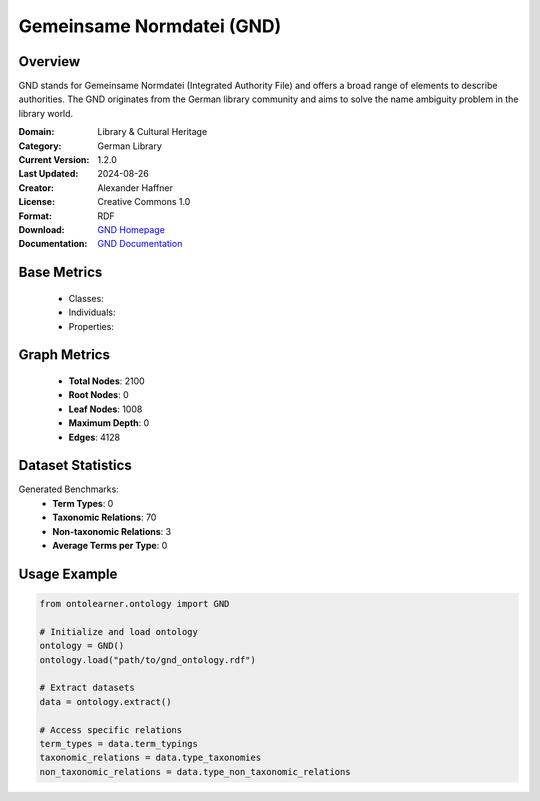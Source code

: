Gemeinsame Normdatei (GND)
==========================

Overview
-----------------
GND stands for Gemeinsame Normdatei (Integrated Authority File) and offers a broad range of elements
to describe authorities. The GND originates from the German library community and aims
to solve the name ambiguity problem in the library world.

:Domain: Library & Cultural Heritage
:Category: German Library
:Current Version: 1.2.0
:Last Updated: 2024-08-26
:Creator: Alexander Haffner
:License: Creative Commons 1.0
:Format: RDF
:Download: `GND Homepage <https://d-nb.info/standards/elementset/gnd>`_
:Documentation: `GND Documentation <https://d-nb.info/standards/elementset/gnd>`_

Base Metrics
---------------
    - Classes:
    - Individuals:
    - Properties:

Graph Metrics
------------------
    - **Total Nodes**: 2100
    - **Root Nodes**: 0
    - **Leaf Nodes**: 1008
    - **Maximum Depth**: 0
    - **Edges**: 4128

Dataset Statistics
-------------------
Generated Benchmarks:
    - **Term Types**: 0
    - **Taxonomic Relations**: 70
    - **Non-taxonomic Relations**: 3
    - **Average Terms per Type**: 0

Usage Example
------------------
.. code-block:: python

    from ontolearner.ontology import GND

    # Initialize and load ontology
    ontology = GND()
    ontology.load("path/to/gnd_ontology.rdf")

    # Extract datasets
    data = ontology.extract()

    # Access specific relations
    term_types = data.term_typings
    taxonomic_relations = data.type_taxonomies
    non_taxonomic_relations = data.type_non_taxonomic_relations
